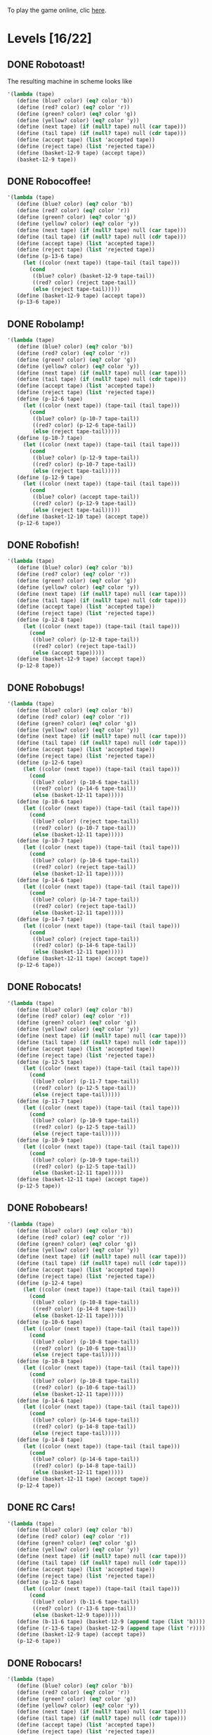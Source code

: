 To play the game online, clic [[http://www.kongregate.com/games/PleasingFungus/manufactoria][here]].

#+STARTUP: content
* Levels [16/22]
#+COLUMNS: %TODO %20ITEM %10time %5parts
  :PROPERTIES:
  :image:    [[file:manufactoria.png]]
  :END:
** DONE Robotoast!
   :PROPERTIES:
   :objective:   Move robots from the entrance (top) to the exit (bottom)
   :time:     546:04
   :parts:    3
   :solution: ?lvl=1&code=c12:6f3;c12:7f3;c12:8f3;
   :image:    [[file:robotoast.png]]
   :test:     '(b r b)
   :END:

The resulting machine in scheme looks like
#+begin_src scheme
  '(lambda (tape)
     (define (blue? color) (eq? color 'b))
     (define (red? color) (eq? color 'r))
     (define (green? color) (eq? color 'g))
     (define (yellow? color) (eq? color 'y))
     (define (next tape) (if (null? tape) null (car tape)))
     (define (tail tape) (if (null? tape) null (cdr tape)))
     (define (accept tape) (list 'accepted tape))
     (define (reject tape) (list 'rejected tape))
     (define (basket-12-9 tape) (accept tape))
     (basket-12-9 tape))
#+end_src

** DONE Robocoffee!
   :PROPERTIES:
   :objective: If a robot's string starts with blue, accept. Otherwise reject!
   :time:     409:32
   :parts:    3
   :solution: ?lvl=2&code=p12:6f2;c12:7f3;c12:8f3;
   :image:    [[file:robocoffee.png]]
   :test:     '((b r) (r b))
   :END:

#+begin_src scheme
  '(lambda (tape)
     (define (blue? color) (eq? color 'b))
     (define (red? color) (eq? color 'r))
     (define (green? color) (eq? color 'g))
     (define (yellow? color) (eq? color 'y))
     (define (next tape) (if (null? tape) null (car tape)))
     (define (tail tape) (if (null? tape) null (cdr tape)))
     (define (accept tape) (list 'accepted tape))
     (define (reject tape) (list 'rejected tape))
     (define (p-13-6 tape)
       (let ((color (next tape)) (tape-tail (tail tape)))
         (cond
          ((blue? color) (basket-12-9 tape-tail))
          ((red? color) (reject tape-tail))
          (else (reject tape-tail)))))
     (define (basket-12-9 tape) (accept tape))
     (p-13-6 tape))
#+end_src   

** DONE Robolamp!
   :PROPERTIES:
   :objective: ACCEPT: if there are three or more blues!
   :time:     1887:24
   :parts:    10
   :solution: ?lvl=3&code=c11:9f2;p12:9f2;p12:5f3;c13:5f0;c12:8f3;p11:5f4;c11:4f3;c11:6f3;c11:7f3;c11:8f3;
   :image:    [[file:robolamp.png]]
   :test:     '((r r r r r r r b b b) (r r r r r r r r b b))
   :END:

#+begin_src scheme
  '(lambda (tape)
     (define (blue? color) (eq? color 'b))
     (define (red? color) (eq? color 'r))
     (define (green? color) (eq? color 'g))
     (define (yellow? color) (eq? color 'y))
     (define (next tape) (if (null? tape) null (car tape)))
     (define (tail tape) (if (null? tape) null (cdr tape)))
     (define (accept tape) (list 'accepted tape))
     (define (reject tape) (list 'rejected tape))
     (define (p-12-6 tape)
       (let ((color (next tape)) (tape-tail (tail tape)))
         (cond
          ((blue? color) (p-10-7 tape-tail))
          ((red? color) (p-12-6 tape-tail))
          (else (reject tape-tail)))))
     (define (p-10-7 tape)
       (let ((color (next tape)) (tape-tail (tail tape)))
         (cond
          ((blue? color) (p-12-9 tape-tail))
          ((red? color) (p-10-7 tape-tail))
          (else (reject tape-tail)))))
     (define (p-12-9 tape)
       (let ((color (next tape)) (tape-tail (tail tape)))
         (cond
          ((blue? color) (accept tape-tail))
          ((red? color) (p-12-9 tape-tail))
          (else (reject tape-tail)))))
     (define (basket-12-10 tape) (accept tape))
     (p-12-6 tape))
#+end_src
   
** DONE Robofish!
   :PROPERTIES:
   :objective: ACCEPT: if a robot contains NO red!
   :time:     818:40
   :parts:    4
   :solution: ?lvl=4&code=p12:8f3;c12:6f3;c12:7f3;c11:8f2;
   :image:    [[file:robofish.png]]
   :test:     '((b b b b b b b b b b) (b b b b b b b b r b))
   :END:

#+begin_src scheme
  '(lambda (tape)
     (define (blue? color) (eq? color 'b))
     (define (red? color) (eq? color 'r))
     (define (green? color) (eq? color 'g))
     (define (yellow? color) (eq? color 'y))
     (define (next tape) (if (null? tape) null (car tape)))
     (define (tail tape) (if (null? tape) null (cdr tape)))
     (define (accept tape) (list 'accepted tape))
     (define (reject tape) (list 'rejected tape))
     (define (p-12-8 tape)
       (let ((color (next tape)) (tape-tail (tail tape)))
         (cond
          ((blue? color) (p-12-8 tape-tail))
          ((red? color) (reject tape-tail))
          (else (accept tape)))))
     (define (basket-12-9 tape) (accept tape))
     (p-12-8 tape))
#+end_src   
   
** DONE Robobugs!
   :PROPERTIES:
   :objective: ACCEPT: if the tape has only alternating colors!
   :time:     821:20
   :parts:    21
   :solution: ?lvl=5&code=c12:4f3;c12:8f3;c12:9f3;c12:10f3;p12:6f3;c12:7f3;c12:5f3;c10:6f3;c10:7f3;c10:8f3;c10:9f2;p11:6f0;p11:7f0;c11:9f2;p13:6f2;p13:7f2;c13:9f0;c14:6f3;c14:7f3;c14:8f3;c14:9f0;
   :image:    [[file:robobugs.png]]
   :test:     '((b r b r b r b r b r b r) (b r b r b r b r b b r r))
   :END:

#+begin_src scheme
  '(lambda (tape)
     (define (blue? color) (eq? color 'b))
     (define (red? color) (eq? color 'r))
     (define (green? color) (eq? color 'g))
     (define (yellow? color) (eq? color 'y))
     (define (next tape) (if (null? tape) null (car tape)))
     (define (tail tape) (if (null? tape) null (cdr tape)))
     (define (accept tape) (list 'accepted tape))
     (define (reject tape) (list 'rejected tape))
     (define (p-12-6 tape)
       (let ((color (next tape)) (tape-tail (tail tape)))
         (cond
          ((blue? color) (p-10-6 tape-tail))
          ((red? color) (p-14-6 tape-tail))
          (else (basket-12-11 tape)))))
     (define (p-10-6 tape)
       (let ((color (next tape)) (tape-tail (tail tape)))
         (cond
          ((blue? color) (reject tape-tail))
          ((red? color) (p-10-7 tape-tail))
          (else (basket-12-11 tape)))))
     (define (p-10-7 tape)
       (let ((color (next tape)) (tape-tail (tail tape)))
         (cond
          ((blue? color) (p-10-6 tape-tail))
          ((red? color) (reject tape-tail))
          (else (basket-12-11 tape)))))
     (define (p-14-6 tape)
       (let ((color (next tape)) (tape-tail (tail tape)))
         (cond
          ((blue? color) (p-14-7 tape-tail))
          ((red? color) (reject tape-tail))
          (else (basket-12-11 tape)))))
     (define (p-14-7 tape)
       (let ((color (next tape)) (tape-tail (tail tape)))
         (cond
          ((blue? color) (reject tape-tail))
          ((red? color) (p-14-6 tape-tail))
          (else (basket-12-11 tape)))))
     (define (basket-12-11 tape) (accept tape))
     (p-12-6 tape))
#+end_src
   
** DONE Robocats!
   :PROPERTIES:
   :objective: ACCEPT: if the tape ends with two blues!
   :time:     5597:56
   :parts:    17
   :solution: ?lvl=6&code=c11:5f3;c12:4f3;p12:5f3;c13:6f1;c11:6f3;p11:7f3;c12:7f2;c13:7f1;c10:8f3;c13:8f1;c13:9f1;c10:7f3;c13:5f0;c10:9f2;p12:9f3;c11:9f2;c12:10f3;
   :image:    [[file:robocats.png]]
   :test:     '((b r b r r b r r b) (b r b r b r r b b))
   :END:

#+begin_src scheme
  '(lambda (tape)
     (define (blue? color) (eq? color 'b))
     (define (red? color) (eq? color 'r))
     (define (green? color) (eq? color 'g))
     (define (yellow? color) (eq? color 'y))
     (define (next tape) (if (null? tape) null (car tape)))
     (define (tail tape) (if (null? tape) null (cdr tape)))
     (define (accept tape) (list 'accepted tape))
     (define (reject tape) (list 'rejected tape))
     (define (p-12-5 tape)
       (let ((color (next tape)) (tape-tail (tail tape)))
         (cond
          ((blue? color) (p-11-7 tape-tail))
          ((red? color) (p-12-5 tape-tail))
          (else (reject tape-tail)))))
     (define (p-11-7 tape)
       (let ((color (next tape)) (tape-tail (tail tape)))
         (cond
          ((blue? color) (p-10-9 tape-tail))
          ((red? color) (p-12-5 tape-tail))
          (else (reject tape-tail)))))
     (define (p-10-9 tape)
       (let ((color (next tape)) (tape-tail (tail tape)))
         (cond
          ((blue? color) (p-10-9 tape-tail))
          ((red? color) (p-12-5 tape-tail))
          (else (basket-12-11 tape)))))
     (define (basket-12-11 tape) (accept tape))
     (p-12-5 tape))
#+end_src

** DONE Robobears!
   :PROPERTIES:
   :objective: ACCEPT: Strings that begin and end with the same color!
   :time:     4164:18
   :parts:    29
   :solution: ?lvl=7&code=c12:10f3;c12:6f3;c12:7f3;c12:9f3;c10:9f1;c14:9f1;p14:8f6;c13:8f2;c15:8f3;c15:9f3;c13:10f0;c14:10f0;c15:10f0;p12:8f3;c12:4f3;c11:8f0;p10:8f4;c9:8f3;c9:9f3;c9:10f2;c10:10f2;c11:10f2;c12:5f3;p10:7f1;c9:7f2;c11:7f3;p14:7f1;c15:7f0;c13:7f3;
   :image:    [[file:robobears.png]]
   :test:     '((b r b r r r b r r r b r b) (b r b r r r b r r r b b r))
   :END:
    
#+begin_src scheme
  '(lambda (tape)
     (define (blue? color) (eq? color 'b))
     (define (red? color) (eq? color 'r))
     (define (green? color) (eq? color 'g))
     (define (yellow? color) (eq? color 'y))
     (define (next tape) (if (null? tape) null (car tape)))
     (define (tail tape) (if (null? tape) null (cdr tape)))
     (define (accept tape) (list 'accepted tape))
     (define (reject tape) (list 'rejected tape))
     (define (p-12-4 tape)
       (let ((color (next tape)) (tape-tail (tail tape)))
         (cond
          ((blue? color) (p-10-8 tape-tail))
          ((red? color) (p-14-8 tape-tail))
          (else (basket-12-11 tape)))))
     (define (p-10-6 tape)
       (let ((color (next tape)) (tape-tail (tail tape)))
         (cond
          ((blue? color) (p-10-8 tape-tail))
          ((red? color) (p-10-6 tape-tail))
          (else (reject tape-tail)))))
     (define (p-10-8 tape)
       (let ((color (next tape)) (tape-tail (tail tape)))
         (cond
          ((blue? color) (p-10-8 tape-tail))
          ((red? color) (p-10-6 tape-tail))
          (else (basket-12-11 tape)))))
     (define (p-14-6 tape)
       (let ((color (next tape)) (tape-tail (tail tape)))
         (cond
          ((blue? color) (p-14-6 tape-tail))
          ((red? color) (p-14-8 tape-tail))
          (else (reject tape-tail)))))
     (define (p-14-8 tape)
       (let ((color (next tape)) (tape-tail (tail tape)))
         (cond
          ((blue? color) (p-14-6 tape-tail))
          ((red? color) (p-14-8 tape-tail))
          (else (basket-12-11 tape)))))
     (define (basket-12-11 tape) (accept tape))
     (p-12-4 tape))
#+end_src
** DONE RC Cars!
   :PROPERTIES:
   :objective: OUTPUT: The input, but with the first symbol at the end!
   :time:     819:04
   :parts:    7
   :solution: ?lvl=8&code=c12:8f3;c12:7f3;p12:6f3;c11:7f2;c13:7f0;b11:6f3;r13:6f3;
   :image:    [[file:rccars.png]]
   :test:     '(b r b r b b b r b)
   :END:

#+begin_src scheme
  '(lambda (tape)
     (define (blue? color) (eq? color 'b))
     (define (red? color) (eq? color 'r))
     (define (green? color) (eq? color 'g))
     (define (yellow? color) (eq? color 'y))
     (define (next tape) (if (null? tape) null (car tape)))
     (define (tail tape) (if (null? tape) null (cdr tape)))
     (define (accept tape) (list 'accepted tape))
     (define (reject tape) (list 'rejected tape))
     (define (p-12-6 tape)
       (let ((color (next tape)) (tape-tail (tail tape)))
         (cond
          ((blue? color) (b-11-6 tape-tail))
          ((red? color) (r-13-6 tape-tail))
          (else (basket-12-9 tape)))))
     (define (b-11-6 tape) (basket-12-9 (append tape (list 'b))))
     (define (r-13-6 tape) (basket-12-9 (append tape (list 'r))))
     (define (basket-12-9 tape) (accept tape))
     (p-12-6 tape))
#+end_src

** DONE Robocars!
   :PROPERTIES:
   :objective: OUTPUT: Replace blue with green, and red with yellow!
   :time:     3822:54
   :parts:    7
   :solution: ?lvl=9&code=p12:6f3;c12:7f3;c12:8f3;c12:9f3;c12:5f3;g11:6f2;y13:6f0;
   :image:    [[file:robocars.png]]
   :test:     '(r b r b r r r b)
   :END:

#+begin_src scheme
  '(lambda (tape)
     (define (blue? color) (eq? color 'b))
     (define (red? color) (eq? color 'r))
     (define (green? color) (eq? color 'g))
     (define (yellow? color) (eq? color 'y))
     (define (next tape) (if (null? tape) null (car tape)))
     (define (tail tape) (if (null? tape) null (cdr tape)))
     (define (accept tape) (list 'accepted tape))
     (define (reject tape) (list 'rejected tape))
     (define (p-12-6 tape)
       (let ((color (next tape)) (tape-tail (tail tape)))
         (cond
          ((blue? color) (g-11-6 tape-tail))
          ((red? color) (y-13-6 tape-tail))
          (else (basket-12-10 tape)))))
     (define (g-11-6 tape) (p-12-6 (append tape (list 'g))))
     (define (y-13-6 tape) (p-12-6 (append tape (list 'y))))
     (define (basket-12-10 tape) (accept tape))
     (p-12-6 tape))
#+end_src
   
** DONE Robostilts!
   :PROPERTIES:
   :objective: OUTPUT: Put a green at the beginning, and a yellow at the end!
   :time:     887:24
   :parts:    9
   :solution: ?lvl=10&code=p12:6f3;c12:5f3;y12:7f3;c12:8f3;c12:9f3;c12:10f3;b11:6f2;r13:6f0;g12:4f3;
   :image:    [[file:robostilts.png]]
   :test:     '(r r b r b r b b r)
   :END:
   
#+begin_src scheme
  '(lambda (tape)
     (define (blue? color) (eq? color 'b))
     (define (red? color) (eq? color 'r))
     (define (green? color) (eq? color 'g))
     (define (yellow? color) (eq? color 'y))
     (define (next tape) (if (null? tape) null (car tape)))
     (define (tail tape) (if (null? tape) null (cdr tape)))
     (define (accept tape) (list 'accepted tape))
     (define (reject tape) (list 'rejected tape))
     (define (p-12-6 tape)
       (let ((color (next tape)) (tape-tail (tail tape)))
         (cond
          ((blue? color) (b-11-6 tape-tail))
          ((red? color) (r-13-6 tape-tail))
          (else (y-12-7 tape)))))
     (define (g-12-4 tape) (p-12-6 (append tape (list 'g))))
     (define (b-11-6 tape) (p-12-6 (append tape (list 'b))))
     (define (r-13-6 tape) (p-12-6 (append tape (list 'r))))
     (define (y-12-7 tape) (basket-12-11 (append tape (list 'y))))
     (define (basket-12-11 tape) (accept tape))
     (g-12-4 tape))
#+end_src

** DONE Milidogs!
   :PROPERTIES:
   :objective: ACCEPT: With blue as 1 and red as 0, accept odd binary strings!
   :time:     3549:48
   :parts:    9
   :solution: ?lvl=11&code=c12:7f3;c12:8f3;c12:9f3;c11:6f2;p12:6f3;c12:5f3;c13:5f0;p13:6f6;c13:7f1;
   :image:    [[file:milidogs.png]]
   :test:     '((b r r r r b r b) (b r r r r b b r))
   :END:

** DONE Androids!
   :PROPERTIES:
   :objective: ACCEPT: Some number of blue, then the same number of red!
   :time:     1511:07
   :parts:    44
   :solution: ?lvl=17&code=c8:5f1;c11:4f2;c13:7f3;c12:4f3;c13:4f0;c8:7f1;c8:8f1;c8:9f1;c8:10f1;b9:9f3;q9:10f4;r9:11f1;c10:10f0;c8:6f1;c12:7f2;c13:6f2;g11:5f2;p11:6f0;p12:6f3;c11:9f3;c8:4f2;c9:4f2;c10:4f2;c14:4f0;q15:4f4;b15:3f3;r15:5f1;c16:4f0;c16:5f1;p16:6f1;y16:7f1;p15:7f3;c13:11f0;c13:9f3;c15:6f3;c14:6f2;c12:5f3;y10:7f2;c11:7f3;p11:8f7;p10:8f4;c11:10f0;c13:10f3;q13:8f7;
   :image:    [[file:androids.png]]
   :test:     '((b b b b r r r r) (b b b b r r r))
   :END:
   Method: replace 2 blues with 1 green, discard pair "blue then red" in the transition, and replace the following 2 reds to 1 yellow.
   The solution has lots of redundancy to avoid cross sections.

** TODO Robomecha!
   :PROPERTIES:
   :objective: OUTPUT: The input, but with the last symbol moved to the front!
   :time:     -
   :parts:    -
   :solution: -
   :image:    [[file:robomecha.png]]
   :test:     '()
   :END:
   
   I have 2 ideas for this one:
   1. Send the 1st symbol to the back n times, with n the length of the input. The problem with this approach is that I don't know the value of n, thus when to stop.
   2. Have a termination flag, and remember the previous symbol upon reading. See the example [[file:~/projects/manufactoria/code-to-hardware.rkt::define%20robomecha][here]]. The problem is that this doesn't have a planar representation.

** TODO Soldiers!
   :PROPERTIES:
   :objective: OUTPUT: With blue as 1 and red as 0, multiply by 8!
   :time:     -
   :parts:    -
   :solution: -
   :image:    [[file:soldiers.png]]
   :test:     -
   :END:

** DONE Robotanks!
   :PROPERTIES:
   :objective: ACCEPT: With blue as 1 and red as 0, accept binary strings > 15!
   :time:     391:31
   :parts:    34
   :solution: ?lvl=15&code=p12:3f3;c13:3f0;p12:10f2;c12:9f2;c13:9f2;c12:11f3;c14:10f3;c14:11f0;c13:11f0;c14:9f3;p11:3f0;c11:2f0;c10:2f0;c9:2f3;c9:3f3;c9:4f2;c9:5f3;c10:4f3;p10:5f3;c11:4f0;c11:5f3;c9:7f2;c9:8f3;c10:7f3;p10:8f3;c11:7f0;c9:6f3;c11:6f3;c9:9f3;c9:10f2;c10:10f2;c11:10f2;c11:8f3;c11:9f3;
   :image:    [[file:robotanks.png]]
   :test:     '((r r r r r b b b b) (r r r r b b b b r))
   :END:

** TODO Robo-children!
   :PROPERTIES:
   :objective: ACCEPT: An equal number of blue and red, in any order!
   :time:     -
   :parts:    -
   :solution: -
   :image:    [[file:robochildren.png]]
   :test:     -
   :END:

** TODO Police!
   :PROPERTIES:
   :objective: OUTPUT: Put a yellow in the middle of the (even-length) string!
   :time:     -
   :parts:    -
   :solution: -
   :image:    [[file:police.png]]
   :test:     -
   :END:
** TODO Teachers!
   :PROPERTIES:
   :objective: ACCEPT: X blue, then X red, then X more blue, for any X!
   :time:     -
   :parts:    -
   :solution: -
   :image:    [[file:teachers.png]]
   :test:     -
   :END:

** DONE Rocket Planes!
   :PROPERTIES:
   :objective: OUTPUT: The input, but with all blues moved to the front!
   :time:     1607:32
   :parts:    27
   :solution: ?lvl=27&code=c11:11f2;c13:4f0;c14:4f0;g12:4f0;p11:4f0;b11:3f3;q9:4f0;c9:5f3;c10:4f0;c10:11f2;c10:10f3;r10:5f2;p11:5f7;r11:6f3;c10:9f3;c9:6f3;c10:8f3;b12:5f3;p12:6f6;r12:7f1;r13:6f2;c14:5f1;q14:6f2;q11:8f7;c11:7f3;c9:8f2;c9:7f3;
   :image:    [[file:rocketplanes.png]]
   :test:     '(r b r b r b r r b r)
   :END:

   The solution involves having a green end flag, and for each red we encounter, we send it to the end and start over again.

** Unknown
   :PROPERTIES:
   :objective: -
   :time:     -
   :parts:    -
   :solution: -
   :image:    [[file:x.png]]
   :test:     -
   :END:

** TODO Robospies!
   :PROPERTIES:
   :objective: ACCEPT: With blue as 1 and red as 0, accept natural powers of four.
   :time:     -
   :parts:    -
   :solution: -
   :image:    [[file:robospies.png]]
   :test:     -
   :END:

** Unknown
   :PROPERTIES:
   :objective: -
   :time:     -
   :parts:    -
   :solution: -
   :image:    [[file:x.png]]
   :test:     -
   :END:

** Unknown
   :PROPERTIES:
   :objective: -
   :time:     -
   :parts:    -
   :solution: -
   :image:    [[file:x.png]]
   :test:     -
   :END:

** Unknown
   :PROPERTIES:
   :objective: -
   :time:     -
   :parts:    -
   :solution: -
   :image:    [[file:x.png]]
   :test:     -
   :END:

** DONE Roborockets!
   :PROPERTIES:
   :objective: OUTPUT: Swap blue for red, and red for blue!
   :time:     6826:42
   :parts:    9
   :solution: ?lvl=25&code=c12:5f3;c12:9f3;p12:6f3;c12:7f3;q12:8f3;g11:6f2;y13:6f0;b11:8f2;r13:8f0;
   :image:    [[file:roborockets.png]]
   :test:     '(b b r b r r)
   :END:

#+begin_src scheme
  '(lambda (tape)
     (define (blue? color) (eq? color 'b))
     (define (red? color) (eq? color 'r))
     (define (green? color) (eq? color 'g))
     (define (yellow? color) (eq? color 'y))
     (define (next tape) (if (null? tape) null (car tape)))
     (define (tail tape) (if (null? tape) null (cdr tape)))
     (define (accept tape) (list 'accepted tape))
     (define (reject tape) (list 'rejected tape))
     (define (p-12-6 tape)
       (let ((color (next tape)) (tape-tail (tail tape)))
         (cond
          ((blue? color) (g-11-6 tape-tail))
          ((red? color) (y-13-6 tape-tail))
          (else (q-12-8 tape)))))
     (define (q-12-8 tape)
       (let ((color (next tape)) (tape-tail (tail tape)))
         (cond
          ((green? color) (r-13-8 tape-tail))
          ((yellow? color) (b-11-8 tape-tail))
          (else (basket-12-10 tape)))))
     (define (g-11-6 tape) (p-12-6 (append tape (list 'g))))
     (define (y-13-6 tape) (p-12-6 (append tape (list 'y))))
     (define (r-13-8 tape) (q-12-8 (append tape (list 'r))))
     (define (b-11-8 tape) (q-12-8 (append tape (list 'b))))
     (define (basket-12-10 tape) (accept tape))
     (p-12-6 tape))
#+end_src

** DONE Roboplanes!
   :PROPERTIES:
   :objective: OUTPUT: All of the blue, but none of the red!
   :time:     512:00
   :parts:    8
   :solution: ?lvl=26&code=p12:6f3;c12:5f3;q12:8f3;c12:7f3;c12:9f3;g11:6f2;c13:6f0;b13:8f0;
   :image:    [[file:roboplanes.png]]
   :test:     '(r r b r r b b b r)
   :END:

#+begin_src scheme
  '(lambda (tape)
     (define (blue? color) (eq? color 'b))
     (define (red? color) (eq? color 'r))
     (define (green? color) (eq? color 'g))
     (define (yellow? color) (eq? color 'y))
     (define (next tape) (if (null? tape) null (car tape)))
     (define (tail tape) (if (null? tape) null (cdr tape)))
     (define (accept tape) (list 'accepted tape))
     (define (reject tape) (list 'rejected tape))
     (define (p-12-6 tape)
       (let ((color (next tape)) (tape-tail (tail tape)))
         (cond
          ((blue? color) (g-11-6 tape-tail))
          ((red? color) (p-12-6 tape-tail))
          (else (q-12-8 tape)))))
     (define (q-12-8 tape)
       (let ((color (next tape)) (tape-tail (tail tape)))
         (cond
          ((green? color) (b-13-8 tape-tail))
          ((yellow? color) (reject tape-tail))
          (else (basket-12-10 tape)))))
     (define (g-11-6 tape) (p-12-6 (append tape (list 'g))))
     (define (b-13-8 tape) (q-12-8 (append tape (list 'b))))
     (define (basket-12-10 tape) (accept tape))
     (p-12-6 tape))
#+end_src

** Unknown
   :PROPERTIES:
   :objective: -
   :time:     -
   :parts:    -
   :solution: -
   :image:    [[file:x.png]]
   :test:     -
   :END:
